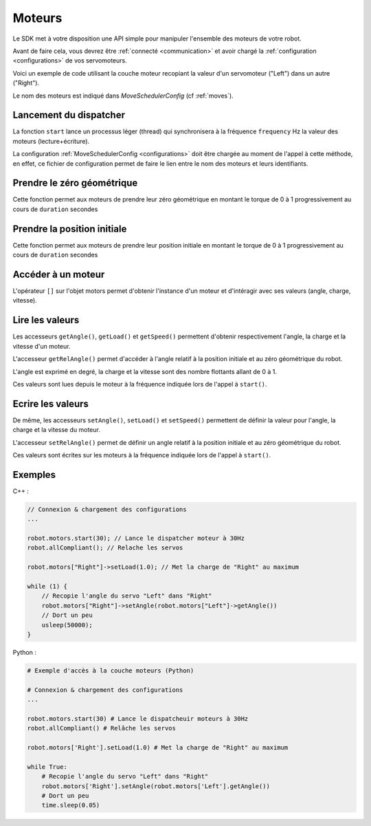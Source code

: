
.. _motors:

Moteurs
=======

Le SDK met à votre disposition une API simple pour manipuler l'ensemble des moteurs
de votre robot.

Avant de faire cela, vous devrez être :ref:`connecté <communication>` et avoir 
chargé la :ref:`configuration <configurations>` de vos servomoteurs.

Voici un exemple de code utilisant la couche moteur recopiant la valeur d'un servomoteur
("Left") dans un autre ("Right").

Le nom des moteurs est indiqué dans `MoveSchedulerConfig` (cf :ref:`moves`).

Lancement du dispatcher
~~~~~~~~~~~~~~~~~~~~~~~

.. cpp:function:: void Motors::start(int frequency)

.. py:function:: Motors.start(frequency)

La fonction ``start`` lance un processus léger (thread) qui synchronisera à la fréquence
``frequency`` Hz la valeur des moteurs (lecture+écriture).

La configuration :ref:`MoveSchedulerConfig <configurations>` doit être chargée au moment de
l'appel à cette méthode, en effet, ce fichier de configuration permet de faire le lien entre
le nom des moteurs et leurs identifiants.

Prendre le zéro géométrique
~~~~~~~~~~~~~~~~~~~~~~~~~~~

.. cpp:function:: void Motors::goToZero(double duration = 5)

.. py:function:: Motors.goToZero(double duration = 5)

Cette fonction permet aux moteurs de prendre leur zéro géométrique en montant le torque de
0 à 1 progressivement au cours de ``duration`` secondes

Prendre la position initiale
~~~~~~~~~~~~~~~~~~~~~~~~~~~~

.. cpp:function:: void Motors::goToInit(double duration = 5)

.. py:function:: Motors.goToInit(double duration = 5)

Cette fonction permet aux moteurs de prendre leur position initiale en montant le torque de
0 à 1 progressivement au cours de ``duration`` secondes

Accéder à un moteur
~~~~~~~~~~~~~~~~~~~

.. cpp:function:: Motor *Motors::operator[](string name)

.. py:function:: Motors.__getitem__(name)

L'opérateur ``[]`` sur l'objet motors permet d'obtenir l'instance d'un moteur et d'intéragir
avec ses valeurs (angle, charge, vitesse).

Lire les valeurs
~~~~~~~~~~~~~~~~

.. cpp:function:: double Motor::getAngle()
.. cpp:function:: double Motor::getRelAngle()
.. cpp:function:: double Motor::getLoad()
.. cpp:function:: double Motor::getSpeed()

.. py:function:: Motor.getAngle()
.. py:function:: Motor.getRelAngle()
.. py:function:: Motor.getLoad()
.. py:function:: Motor.getSpeed()

Les accesseurs ``getAngle()``, ``getLoad()`` et ``getSpeed()`` permettent d'obtenir respectivement
l'angle, la charge et la vitesse d'un moteur.

L'accesseur ``getRelAngle()`` permet d'accéder à l'angle relatif à la position initiale et
au zéro géométrique du robot.

L'angle est exprimé en degré, la charge et la vitesse sont des nombre flottants allant de 0 à 1.

Ces valeurs sont lues depuis le moteur à la fréquence indiquée lors de l'appel à ``start()``.

Ecrire les valeurs
~~~~~~~~~~~~~~~~~~

.. cpp:function:: void Motor::setAngle(double angle)
.. cpp:function:: void Motor::setRelAngle(double angle)
.. cpp:function:: void Motor::setLoad(double load)
.. cpp:function:: void Motor::setSpeed(double speed)

.. py:function:: Motor.setAngle(angle)
.. py:function:: Motor.setRelAngle(angle)
.. py:function:: Motor.setLoad(load)
.. py:function:: Motor.setSpeed(speed)

De même, les accesseurs ``setAngle()``, ``setLoad()`` et ``setSpeed()`` permettent de définir
la valeur pour l'angle, la charge et la vitesse du moteur.

L'accesseur ``setRelAngle()`` permet de définir un angle relatif à la position initiale et au
zéro géométrique du robot.

Ces valeurs sont écrites sur les moteurs à la fréquence indiquée lors de l'appel à ``start()``.

Exemples
~~~~~~~~

C++ :

.. code-block:: cpp

    // Connexion & chargement des configurations
    ...

    robot.motors.start(30); // Lance le dispatcher moteur à 30Hz
    robot.allCompliant(); // Relache les servos

    robot.motors["Right"]->setLoad(1.0); // Met la charge de "Right" au maximum

    while (1) {
        // Recopie l'angle du servo "Left" dans "Right"
        robot.motors["Right"]->setAngle(robot.motors["Left"]->getAngle())
        // Dort un peu
        usleep(50000);
    }

Python :

.. code-block:: python

    # Exemple d'accès à la couche moteurs (Python)

    # Connexion & chargement des configurations
    ...

    robot.motors.start(30) # Lance le dispatcheuir moteurs à 30Hz
    robot.allCompliant() # Relâche les servos

    robot.motors['Right'].setLoad(1.0) # Met la charge de "Right" au maximum

    while True:
        # Recopie l'angle du servo "Left" dans "Right"
        robot.motors['Right'].setAngle(robot.motors['Left'].getAngle())
        # Dort un peu
        time.sleep(0.05)
